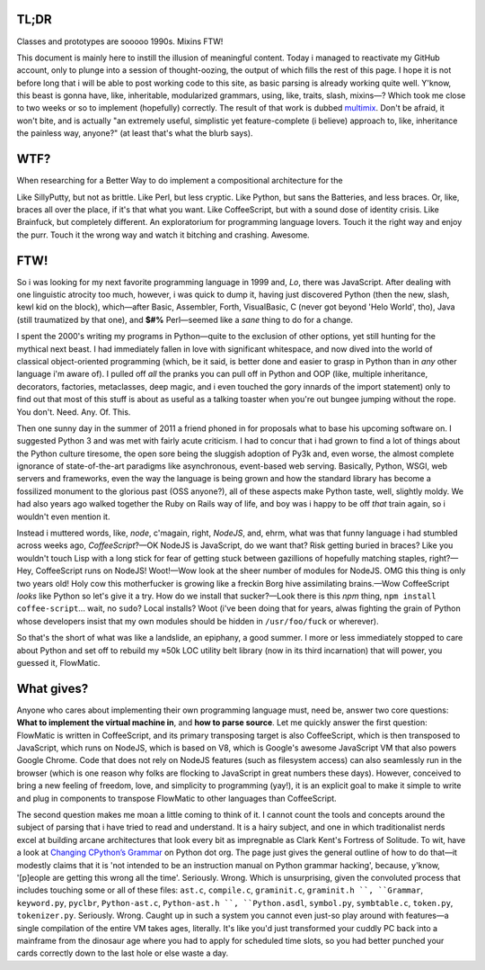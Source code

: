 

.. image:: https://github.com/loveencounterflow/MULTIMIX/raw/master/artwork/multimix-small.png
   :align: left



TL;DR
============================================================================================================

Classes and prototypes are sooooo 1990s. Mixins FTW!


This document is mainly here to instill the illusion of meaningful content. Today i managed to reactivate my GitHub account, only to plunge into a session of thought-oozing, the output of which fills the rest of this page. I hope it is not before long that i will be able to post working code to this site, as basic parsing is already working quite well. Y'know, this beast is gonna have, like, inheritable, modularized grammars, using, like, traits, slash, mixins—? Which took me close to two weeks or so to implement (hopefully) correctly. The result of that work is dubbed multimix_. Don't be afraid, it won't bite, and is actually "an extremely useful, simplistic yet feature-complete (i believe) approach to, like, inheritance the painless way, anyone?" (at least that's what the blurb says).

..	_multimix: https://github.com/loveencounterflow/multimix

WTF?
============================================================================================================

When researching for a Better Way to do implement a compositional architecture for the

Like SillyPutty, but not as brittle. Like Perl, but less cryptic. Like Python, but sans the Batteries, and less braces. Or, like, braces all over the place, if it's that what you want. Like CoffeeScript, but with a sound dose of identity crisis. Like Brainfuck, but completely different. An exploratorium for programming language lovers. Touch it the right way and enjoy the purr. Touch it the wrong way and watch it bitching and crashing. Awesome.


FTW!
============================================================================================================

So i was looking for my next favorite programming language in 1999 and, *Lo*, there was JavaScript. After dealing with one linguistic atrocity too much, however, i was quick to dump it, having just discovered Python (then the new, slash, kewl kid on the block), which—after Basic, Assembler, Forth, VisualBasic, C (never got beyond 'Helo World', tho), Java (still traumatized by that one), and **$#%** Perl—seemed like a *sane* thing to do for a change.

I spent the 2000's writing my programs in Python—quite to the exclusion of other options, yet still hunting for the mythical next beast. I had immediately fallen in love with significant whitespace, and now dived into the world of classical object-oriented programming (which, be it said, is better done and easier to grasp in Python than in *any* other language i'm aware of). I pulled off *all* the pranks you can pull off in Python and OOP (like, multiple inheritance, decorators, factories, metaclasses, deep magic, and i even touched the gory innards of the import statement) only to find out that most of this stuff is about as useful as a talking toaster when you're out bungee jumping without the rope. You don't. Need. Any. Of. This.

Then one sunny day in the summer of 2011 a friend phoned in for proposals what to base his upcoming software on. I suggested Python 3 and was met with fairly acute criticism. I had to concur that i had grown to find a lot of things about the Python culture tiresome, the open sore being the sluggish adoption of Py3k and, even worse, the almost complete ignorance of state-of-the-art paradigms like asynchronous, event-based web serving. Basically, Python, WSGI, web servers and frameworks, even the way the language is being grown and how the standard library has become a fossilized monument to the glorious past (OSS anyone?), all of these aspects make Python taste, well, slightly moldy. We had also years ago walked together the Ruby on Rails way of life, and boy was i happy to be off *that* train again, so i wouldn't even mention it.

Instead i muttered words, like, *node*, c'magain, right, *NodeJS*, and, ehrm, what was that funny language i had stumbled across weeks ago, *CoffeeScript*?—OK NodeJS is JavaScript, do we want that? Risk getting buried in braces? Like you wouldn't touch Lisp with a long stick for fear of getting stuck between gazillions of hopefully matching staples, right?—Hey, CoffeeScript runs on NodeJS! Woot!—Wow look at the sheer number of modules for NodeJS. OMG this thing is only two years old! Holy cow this motherfucker is growing like a freckin Borg hive assimilating brains.—Wow CoffeeScript *looks* like Python so let's give it a try. How do we install that sucker?—Look there is this *npm* thing, ``npm install coffee-script``... wait, no ``sudo``? Local installs? Woot (i've been doing that for years, alwas fighting the grain of Python whose developers insist that my own modules should be hidden in ``/usr/foo/fuck`` or wherever).

So that's the short of what was like a landslide, an epiphany, a good summer. I more or less immediately stopped to care about Python and set off to rebuild my ≈50k LOC utility belt library (now in its third incarnation) that will power, you guessed it, FlowMatic.


What gives?
============================================================================================================

Anyone who cares about implementing their own programming language must, need be, answer two core questions: **What to implement the virtual machine in**, and **how to parse source**. Let me quickly answer the first question: FlowMatic is written in CoffeeScript, and its primary transposing target is also CoffeeScript, which is then transposed to JavaScript, which runs on NodeJS, which is based on V8, which is Google's awesome JavaScript VM that also powers Google Chrome. Code that does not rely on NodeJS features (such as filesystem access) can also seamlessly run in the browser (which is one reason why folks are flocking to JavaScript in great numbers these days). However, conceived to bring a new feeling of freedom, love, and simplicity to programming (yay!), it is an explicit goal to make it simple to write and plug in components to transpose FlowMatic to other languages than CoffeeScript.

The second question makes me moan a little coming to think of it. I cannot count the tools and concepts around the subject of parsing that i have tried to read and understand. It is a hairy subject, and one in which traditionalist nerds excel at building arcane architectures that look every bit as impregnable as Clark Kent's Fortress of Solitude. To wit, have a look at `Changing CPython’s Grammar`_ on Python dot org. The page just gives the general outline of how to do that—it modestly claims that it is 'not intended to be an instruction manual on Python grammar hacking', because, y'know, '[p]eople are getting this wrong all the time'. Seriously. Wrong. Which is unsurprising, given the convoluted process that includes touching some or all of these files: ``ast.c``, ``compile.c``, ``graminit.c``, ``graminit.h ``, ``Grammar``, ``keyword.py``, ``pyclbr``, ``Python-ast.c``, ``Python-ast.h ``, ``Python.asdl``, ``symbol.py``, ``symbtable.c``, ``token.py``, ``tokenizer.py``. Seriously. Wrong. Caught up in such a system you cannot even just-so play around with features—a single compilation of the entire VM takes ages, literally. It's like you'd just transformed your cuddly PC back into a mainframe from the dinosaur age where you had to apply for scheduled time slots, so you had better punched your cards correctly down to the last hole or else waste a day.

.. _Changing CPython’s Grammar: http://docs.python.org/devguide/grammar.html






